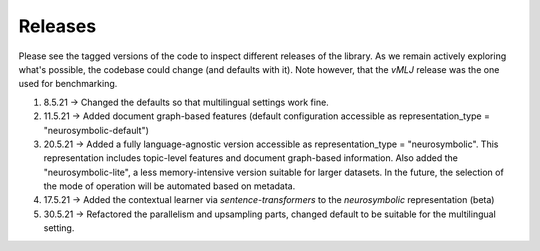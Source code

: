 Releases
===============
Please see the tagged versions of the code to inspect different releases of the library. As we remain actively exploring what's possible, the codebase could change (and defaults with it). Note however, that the *vMLJ* release was the one used for benchmarking.

1. 8.5.21 -> Changed the defaults so that multilingual settings work fine.
2. 11.5.21 -> Added document graph-based features (default configuration accessible as representation_type = "neurosymbolic-default")
3. 20.5.21 -> Added a fully language-agnostic version accessible as representation_type = "neurosymbolic". This representation includes topic-level features and document graph-based information. Also added the "neurosymbolic-lite", a less memory-intensive version suitable for larger datasets. In the future, the selection of the mode of operation will be automated based on metadata.
4. 17.5.21 -> Added the contextual learner via `sentence-transformers` to the `neurosymbolic` representation (beta)
5. 30.5.21 -> Refactored the parallelism and upsampling parts, changed default to be suitable for the multilingual setting.
